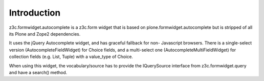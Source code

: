 Introduction
============

z3c.formwidget.autocomplete is a z3c.form widget that is based on
plone.formwidget.autocomplete but is stripped of all its Plone and Zope2
dependencies.

It uses the jQuery Autocomplete widget, and has graceful fallback for non-
Javascript browsers. There is a single-select version
(AutocompleteFieldWidget) for Choice fields, and a multi-select one
(AutocompleteMultiFieldWidget) for collection fields (e.g. List, Tuple)
with a value_type of Choice.

When using this widget, the vocabulary/source has to provide the IQuerySource
interface from z3c.formwidget.query and have a search() method.

